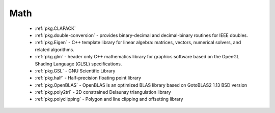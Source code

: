 .. spelling::

  Delaunay

Math
----

 - :ref:`pkg.CLAPACK`
 - :ref:`pkg.double-conversion` - provides binary-decimal and decimal-binary routines for IEEE doubles.
 - :ref:`pkg.Eigen` - C++ template library for linear algebra: matrices, vectors, numerical solvers, and related algorithms.
 - :ref:`pkg.glm` - header only C++ mathematics library for graphics software based on the OpenGL Shading Language (GLSL) specifications.
 - :ref:`pkg.GSL` - GNU Scientific Library
 - :ref:`pkg.half` - Half-precision floating point library
 - :ref:`pkg.OpenBLAS` - OpenBLAS is an optimized BLAS library based on GotoBLAS2 1.13 BSD version
 - :ref:`pkg.poly2tri` - 2D constrained Delaunay triangulation library
 - :ref:`pkg.polyclipping` - Polygon and line clipping and offsetting library
